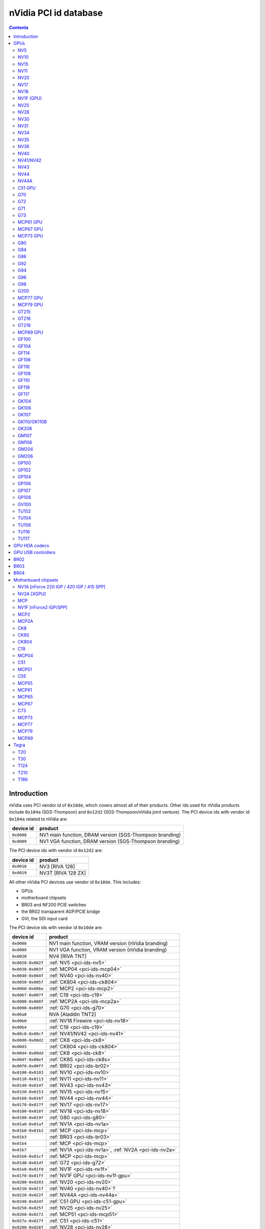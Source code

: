 .. _pci-ids:

======================
nVidia PCI id database
======================

.. contents::


Introduction
============

nVidia uses PCI vendor id of ``0x10de``, which covers almost all of their
products. Other ids used for nVidia products include ``0x104a`` (SGS-Thompson)
and ``0x12d2`` (SGS-Thompson/nVidia joint venture). The PCI device ids with
vendor id ``0x104a`` related to nVidia are:

========== ========================================================
device id  product
========== ========================================================
``0x0008`` NV1 main function, DRAM version (SGS-Thompson branding)
``0x0009`` NV1 VGA function, DRAM version (SGS-Thompson branding)
========== ========================================================

The PCI device ids with vendor id ``0x12d2`` are:

========== ========================================================
device id  product
========== ========================================================
``0x0018`` NV3 [RIVA 128]
``0x0019`` NV3T [RIVA 128 ZX]
========== ========================================================

All other nVidia PCI devices use vendor id ``0x10de``. This includes:

- GPUs
- motherboard chipsets
- BR03 and NF200 PCIE switches
- the BR02 transparent AGP/PCIE bridge
- GVI, the SDI input card

The PCI device ids with vendor id ``0x10de`` are:

================= ========================================================
device id         product
================= ========================================================
``0x0008``        NV1 main function, VRAM version (nVidia branding)
``0x0009``        NV1 VGA function, VRAM version (nVidia branding)
``0x0020``        NV4 [RIVA TNT]
``0x0028-0x002f`` :ref:`NV5 <pci-ids-nv5>`
``0x0030-0x003f`` :ref:`MCP04 <pci-ids-mcp04>`
``0x0040-0x004f`` :ref:`NV40 <pci-ids-nv40>`
``0x0050-0x005f`` :ref:`CK804 <pci-ids-ck804>`
``0x0060-0x006e`` :ref:`MCP2 <pci-ids-mcp2>`
``0x006f-0x007f`` :ref:`C19 <pci-ids-c19>`
``0x0080-0x008f`` :ref:`MCP2A <pci-ids-mcp2a>`
``0x0090-0x009f`` :ref:`G70 <pci-ids-g70>`
``0x00a0``        NVA [Aladdin TNT2]
``0x00b0``        :ref:`NV18 Firewire <pci-ids-nv18>`
``0x00b4``        :ref:`C19 <pci-ids-c19>`
``0x00c0-0x00cf`` :ref:`NV41/NV42 <pci-ids-nv41>`
``0x00d0-0x00d2`` :ref:`CK8 <pci-ids-ck8>`
``0x00d3``        :ref:`CK804 <pci-ids-ck804>`
``0x00d4-0x00dd`` :ref:`CK8 <pci-ids-ck8>`
``0x00df-0x00ef`` :ref:`CK8S <pci-ids-ck8s>`
``0x00f0-0x00ff`` :ref:`BR02 <pci-ids-br02>`
``0x0100-0x0103`` :ref:`NV10 <pci-ids-nv10>`
``0x0110-0x0113`` :ref:`NV11 <pci-ids-nv11>`
``0x0140-0x014f`` :ref:`NV43 <pci-ids-nv43>`
``0x0150-0x0153`` :ref:`NV15 <pci-ids-nv15>`
``0x0160-0x016f`` :ref:`NV44 <pci-ids-nv44>`
``0x0170-0x017f`` :ref:`NV17 <pci-ids-nv17>`
``0x0180-0x018f`` :ref:`NV18 <pci-ids-nv18>`
``0x0190-0x019f`` :ref:`G80 <pci-ids-g80>`
``0x01a0-0x01af`` :ref:`NV1A <pci-ids-nv1a>`
``0x01b0-0x01b2`` :ref:`MCP <pci-ids-mcp>`
``0x01b3``        :ref:`BR03 <pci-ids-br03>`
``0x01b4``        :ref:`MCP <pci-ids-mcp>`
``0x01b7``        :ref:`NV1A <pci-ids-nv1a>`, :ref:`NV2A <pci-ids-nv2a>`
``0x01b8-0x01cf`` :ref:`MCP <pci-ids-mcp>`
``0x01d0-0x01df`` :ref:`G72 <pci-ids-g72>`
``0x01e0-0x01f0`` :ref:`NV1F <pci-ids-nv1f>`
``0x01f0-0x01ff`` :ref:`NV1F GPU <pci-ids-nv1f-gpu>`
``0x0200-0x0203`` :ref:`NV20 <pci-ids-nv20>`
``0x0210-0x021f`` :ref:`NV40 <pci-ids-nv40>`?
``0x0220-0x022f`` :ref:`NV44A <pci-ids-nv44a>`
``0x0240-0x024f`` :ref:`C51 GPU <pci-ids-c51-gpu>`
``0x0250-0x025f`` :ref:`NV25 <pci-ids-nv25>`
``0x0260-0x0272`` :ref:`MCP51 <pci-ids-mcp51>`
``0x027e-0x027f`` :ref:`C51 <pci-ids-c51>`
``0x0280-0x028f`` :ref:`NV28 <pci-ids-nv28>`
``0x0290-0x029f`` :ref:`G71 <pci-ids-g71>`
``0x02a0-0x02af`` :ref:`NV2A <pci-ids-nv2a>`
``0x02e0-0x02ef`` :ref:`BR02 <pci-ids-br02>`
``0x02f0-0x02ff`` :ref:`C51 <pci-ids-c51>`
``0x0300-0x030f`` :ref:`NV30 <pci-ids-nv30>`
``0x0310-0x031f`` :ref:`NV31 <pci-ids-nv31>`
``0x0320-0x032f`` :ref:`NV34 <pci-ids-nv34>`
``0x0330-0x033f`` :ref:`NV35 <pci-ids-nv35>`
``0x0340-0x034f`` :ref:`NV36 <pci-ids-nv36>`
``0x0360-0x037f`` :ref:`MCP55 <pci-ids-mcp55>`
``0x0390-0x039f`` :ref:`G73 <pci-ids-g73>`
``0x03a0-0x03bc`` :ref:`C55 <pci-ids-c55>`
``0x03d0-0x03df`` :ref:`MCP61 GPU <pci-ids-mcp61-gpu>`
``0x03e0-0x03f7`` :ref:`MCP61 <pci-ids-mcp61>`
``0x0400-0x040f`` :ref:`G84 <pci-ids-g84>`
``0x0410-0x041f`` :ref:`G92 <pci-ids-g92>` extra IDs
``0x0420-0x042f`` :ref:`G86 <pci-ids-g86>`
``0x0440-0x045f`` :ref:`MCP65 <pci-ids-mcp65>`
``0x0530-0x053f`` :ref:`MCP67 GPU <pci-ids-mcp67-gpu>`
``0x0540-0x0563`` :ref:`MCP67 <pci-ids-mcp67>`
``0x0568-0x0569`` :ref:`MCP77 <pci-ids-mcp77>`
``0x056a-0x056f`` :ref:`MCP73 <pci-ids-mcp73>`
``0x0570-0x057f`` MCP* ethernet alt ID
``0x0580-0x058f`` MCP* SATA alt ID
``0x0590-0x059f`` MCP* HDA alt ID
``0x05a0-0x05af`` MCP* IDE alt ID
``0x05b0-0x05bf`` :ref:`BR04 <pci-ids-br04>`
``0x05e0-0x05ff`` :ref:`G200 <pci-ids-g200>`
``0x0600-0x061f`` :ref:`G92 <pci-ids-g92>`
``0x0620-0x063f`` :ref:`G94 <pci-ids-g94>`
``0x0640-0x065f`` :ref:`G96 <pci-ids-g96>`
``0x06c0-0x06df`` :ref:`GF100 <pci-ids-gf100>`
``0x06e0-0x06ff`` :ref:`G98 <pci-ids-g98>`
``0x0750-0x077f`` :ref:`MCP77 <pci-ids-mcp77>`
``0x07c0-0x07df`` :ref:`MCP73 <pci-ids-mcp73>`
``0x07e0-0x07ef`` :ref:`MCP73 GPU <pci-ids-mcp73-gpu>`
``0x07f0-0x07fe`` :ref:`MCP73 <pci-ids-mcp73>`
``0x0800-0x081a`` :ref:`C73 <pci-ids-c73>`
``0x0840-0x085f`` :ref:`MCP77 GPU <pci-ids-mcp77-gpu>`
``0x0860-0x087f`` :ref:`MCP79 GPU <pci-ids-mcp79-gpu>`
``0x08a0-0x08bf`` :ref:`MCP89 GPU <pci-ids-mcp89-gpu>`
``0x0a20-0x0a3f`` :ref:`GT216 <pci-ids-gt216>`
``0x0a60-0x0a7f`` :ref:`GT218 <pci-ids-gt218>`
``0x0a80-0x0ac8`` :ref:`MCP79 <pci-ids-mcp79>`
``0x0ad0-0x0adb`` :ref:`MCP77 <pci-ids-mcp77>`
``0x0be0-0x0bef`` :ref:`GPU HDA <pci-ids-gpu-hda>`
``0x0bf0-0x0bf1`` :ref:`T20 <pci-ids-t20>`
``0x0ca0-0x0cbf`` :ref:`GT215 <pci-ids-gt215>`
``0x0d60-0x0d9d`` :ref:`MCP89 <pci-ids-mcp89>`
``0x0dc0-0x0ddf`` :ref:`GF106 <pci-ids-gf106>`
``0x0de0-0x0dff`` :ref:`GF108 <pci-ids-gf108>`
``0x0e00``        GVI SDI input
``0x0e08-0x0e0f`` :ref:`GPU HDA <pci-ids-gpu-hda>`
``0x0e12-0x0e13`` :ref:`T124 <pci-ids-t124>`
``0x0e1a-0x0e1b`` :ref:`GPU HDA <pci-ids-gpu-hda>`
``0x0e1c-0x0e1d`` :ref:`T30 <pci-ids-t30>`
``0x0e20-0x0e3f`` :ref:`GF104 <pci-ids-gf104>`
``0x0f00-0x0f1f`` :ref:`GF108 <pci-ids-gf108>` extra IDs
``0x0fae-0x0faf`` :ref:`T210 <pci-ids-t210>`
``0x0fb0-0x0fbf`` :ref:`GPU HDA <pci-ids-gpu-hda>`
``0x0fc0-0x0fff`` :ref:`GK107 <pci-ids-gk107>`
``0x1000-0x103f`` :ref:`GK110/GK110B <pci-ids-gk110>`
``0x1040-0x107f`` :ref:`GF119 <pci-ids-gf119>`
``0x1080-0x109f`` :ref:`GF110 <pci-ids-gf110>`
``0x10c0-0x10df`` :ref:`GT218 <pci-ids-gt218>` extra IDs
``0x10e5-0x10e6`` :ref:`T186 <pci-ids-t186>`
``0x10ef-0x10f9`` :ref:`GPU HDA <pci-ids-gpu-hda>`
``0x1140-0x117f`` :ref:`GF117 <pci-ids-gf117>`
``0x1180-0x11bf`` :ref:`GK104 <pci-ids-gk104>`
``0x11c0-0x11ff`` :ref:`GK106 <pci-ids-gk106>`
``0x1200-0x121f`` :ref:`GF114 <pci-ids-gf114>`
``0x1240-0x125f`` :ref:`GF116 <pci-ids-gf116>`
``0x1280-0x12bf`` :ref:`GK208 <pci-ids-gk208>`
``0x1340-0x137f`` :ref:`GM108 <pci-ids-gm108>`
``0x1380-0x13bf`` :ref:`GM107 <pci-ids-gm107>`
``0x13c0-0x13ff`` :ref:`GM204 <pci-ids-gm204>`
``0x1400-0x143f`` :ref:`GM206 <pci-ids-gm206>`
``0x1580-0x15ff`` :ref:`GP100 <pci-ids-gp100>`
``0x1617-0x161a`` :ref:`GM204 <pci-ids-gm204>` extra IDs
``0x1667``        :ref:`GM204 <pci-ids-gm204>` extra ID
``0x1ad0-0x1adf`` :ref:`GPU USB <pci-ids-gpu-usb>`
``0x1b00-0x1b7f`` :ref:`GP102 <pci-ids-gp102>`
``0x1b80-0x1bff`` :ref:`GP104 <pci-ids-gp104>`
``0x1c00-0x1b7f`` :ref:`GP106 <pci-ids-gp106>`
``0x1c80-0x1cff`` :ref:`GP107 <pci-ids-gp107>`
``0x1d00-0x1d7f`` :ref:`GP108 <pci-ids-gp108>`
``0x1d80-0x1dff`` :ref:`GV100 <pci-ids-gv100>`
``0x1e00-0x1e7f`` :ref:`TU102 <pci-ids-tu102>`
``0x1e80-0x1eff`` :ref:`TU104 <pci-ids-tu104>`
``0x1f00-0x1f7f`` :ref:`TU106 <pci-ids-tu106>`
``0x2180-0x21ff`` :ref:`TU116 <pci-ids-tu116>`
``0x1f80-0x1fff`` :ref:`TU117 <pci-ids-tu117>`
================= ========================================================



GPUs
====


.. _pci-ids-nv5:

NV5
---

========== ========================================================
device id  product
========== ========================================================
``0x0028`` NV5 [RIVA TNT2]
``0x0029`` NV5 [RIVA TNT2 Ultra]
``0x002c`` NV5 [Vanta]
``0x002d`` NV5 [RIVA TNT2 Model 64]
========== ========================================================


.. _pci-ids-nv10:

NV10
----

========== ========================================================
device id  product
========== ========================================================
``0x0100`` NV10 [GeForce 256 SDR]
``0x0101`` NV10 [GeForce 256 DDR]
``0x0102`` NV10 [GeForce 256 Ultra]
``0x0103`` NV10 [Quadro]
========== ========================================================


.. _pci-ids-nv15:

NV15
----

========== ========================================================
device id  product
========== ========================================================
``0x0150`` NV15 [GeForce2 GTS/Pro]
``0x0151`` NV15 [GeForce2 Ti]
``0x0152`` NV15 [GeForce2 Ultra]
``0x0153`` NV15 [Quadro2 Pro]
========== ========================================================


.. _pci-ids-nv11:

NV11
----

========== ========================================================
device id  product
========== ========================================================
``0x0110`` NV11 [GeForce2 MX/MX 400]
``0x0111`` NV11 [GeForce2 MX 100/200]
``0x0112`` NV11 [GeForce2 Go]
``0x0113`` NV11 [Quadro2 MXR/EX/Go]
========== ========================================================


.. _pci-ids-nv20:

NV20
----

========== ========================================================
device id  product
========== ========================================================
``0x0200`` NV20 [GeForce3]
``0x0201`` NV20 [GeForce3 Ti 200]
``0x0202`` NV20 [GeForce3 Ti 500]
``0x0203`` NV20 [Quadro DCC]
========== ========================================================


.. _pci-ids-nv17:

NV17
----

========== ========================================================
device id  product
========== ========================================================
``0x0170`` NV17 [GeForce4 MX 460]
``0x0171`` NV17 [GeForce4 MX 440]
``0x0172`` NV17 [GeForce4 MX 420]
``0x0173`` NV17 [GeForce4 MX 440-SE]
``0x0174`` NV17 [GeForce4 440 Go]
``0x0175`` NV17 [GeForce4 420 Go]
``0x0176`` NV17 [GeForce4 420 Go 32M]
``0x0177`` NV17 [GeForce4 460 Go]
``0x0178`` NV17 [Quadro4 550 XGL]
``0x0179`` NV17 [GeForce4 440 Go 64M]
``0x017a`` NV17 [Quadro NVS 100/200/400]
``0x017b`` NV17 [Quadro4 550 XGL]???
``0x017c`` NV17 [Quadro4 500 GoGL]
``0x017d`` NV17 [GeForce4 410 Go 16M]
========== ========================================================


.. _pci-ids-nv18:

NV18
----

========== ========================================================
device id  product
========== ========================================================
``0x0181`` NV18 [GeForce4 MX 440 AGP 8x]
``0x0182`` NV18 [GeForce4 MX 440-SE AGP 8x]
``0x0183`` NV18 [GeForce4 MX 420 AGP 8x]
``0x0185`` NV18 [GeForce4 MX 4000]
``0x0186`` NV18 [GeForce4 448 Go]
``0x0187`` NV18 [GeForce4 488 Go]
``0x0188`` NV18 [Quadro4 580 XGL]
``0x0189`` NV18 [GeForce4 MX AGP 8x (Mac)]
``0x018a`` NV18 [Quadro NVS 280 SD]
``0x018b`` NV18 [Quadro4 380 XGL]
``0x018c`` NV18 [Quadro NVS 50 PCI]
``0x018d`` NV18 [GeForce4 448 Go]
``0x00b0`` NV18 Firewire controller
========== ========================================================


.. _pci-ids-nv1f-gpu:

NV1F (GPU)
----------

========== ========================================================
device id  product
========== ========================================================
``0x01f0`` NV1F GPU [GeForce4 MX IGP]
========== ========================================================


.. _pci-ids-nv25:

NV25
----

========== ========================================================
device id  product
========== ========================================================
``0x0250`` NV25 [GeForce4 Ti 4600]
``0x0251`` NV25 [GeForce4 Ti 4400]
``0x0252`` NV25 [GeForce4 Ti]
``0x0253`` NV25 [GeForce4 Ti 4200]
``0x0258`` NV25 [Quadro4 900 XGL]
``0x0259`` NV25 [Quadro4 750 XGL]
``0x025b`` NV25 [Quadro4 700 XGL]
========== ========================================================


.. _pci-ids-nv28:

NV28
----

========== ========================================================
device id  product
========== ========================================================
``0x0280`` NV28 [GeForce4 Ti 4800]
``0x0281`` NV28 [GeForce4 Ti 4200 AGP 8x]
``0x0282`` NV28 [GeForce4 Ti 4800 SE]
``0x0286`` NV28 [GeForce4 Ti 4200 Go]
``0x0288`` NV28 [Quadro4 980 XGL]
``0x0289`` NV28 [Quadro4 780 XGL]
``0x028c`` NV28 [Quadro4 700 GoGL]
========== ========================================================


.. _pci-ids-nv30:

NV30
----

========== ========================================================
device id  product
========== ========================================================
``0x0301`` NV30 [GeForce FX 5800 Ultra]
``0x0302`` NV30 [GeForce FX 5800]
``0x0308`` NV35 [Quadro FX 2000]
``0x0309`` NV35 [Quadro FX 1000]
========== ========================================================


.. _pci-ids-nv31:

NV31
----

========== ========================================================
device id  product
========== ========================================================
``0x0311`` NV31 [GeForce FX 5600 Ultra]
``0x0312`` NV31 [GeForce FX 5600]
``0x0314`` NV31 [GeForce FX 5600XT]
``0x031a`` NV31 [GeForce FX Go5600]
``0x031b`` NV31 [GeForce FX Go5650]
``0x031c`` NV31 [GeForce FX Go700]
========== ========================================================


.. _pci-ids-nv34:

NV34
----

========== ========================================================
device id  product
========== ========================================================
``0x0320`` NV34 [GeForce FX 5200]
``0x0321`` NV34 [GeForce FX 5200 Ultra]
``0x0322`` NV34 [GeForce FX 5200]
``0x0323`` NV34 [GeForce FX 5200LE]
``0x0324`` NV34 [GeForce FX Go5200]
``0x0325`` NV34 [GeForce FX Go5250]
``0x0326`` NV34 [GeForce FX 5500]
``0x0327`` NV34 [GeForce FX 5100]
``0x0328`` NV34 [GeForce FX Go5200 32M/64M]
``0x0329`` NV34 [GeForce FX Go5200 (Mac)]
``0x032a`` NV34 [Quadro NVS 280 PCI]
``0x032b`` NV34 [Quadro FX 500/FX 600]
``0x032c`` NV34 [GeForce FX Go5300/Go5350]
``0x032d`` NV34 [GeForce FX Go5100]
========== ========================================================


.. _pci-ids-nv35:

NV35
----

========== ========================================================
device id  product
========== ========================================================
``0x0330`` NV35 [GeForce FX 5900 Ultra]
``0x0331`` NV35 [GeForce FX 5900]
``0x0332`` NV35 [GeForce FX 5900XT]
``0x0333`` NV35 [GeForce FX 5950 Ultra]
``0x0334`` NV35 [GeForce FX 5900ZT]
``0x0338`` NV35 [Quadro FX 3000]
``0x033f`` NV35 [Quadro FX 700]
========== ========================================================


.. _pci-ids-nv36:

NV36
----

========== ========================================================
device id  product
========== ========================================================
``0x0341`` NV36 [GeForce FX 5700 Ultra]
``0x0342`` NV36 [GeForce FX 5700]
``0x0343`` NV36 [GeForce FX 5700LE]
``0x0344`` NV36 [GeForce FX 5700VE]
``0x0347`` NV36 [GeForce FX Go5700]
``0x0348`` NV36 [GeForce FX Go5700]
``0x034c`` NV36 [Quadro FX Go1000]
``0x034e`` NV36 [Quadro FX 1100]
========== ========================================================


.. _pci-ids-nv40:

NV40
----

========== ========================================================
device id  product
========== ========================================================
``0x0040`` NV40 [GeForce 6800 Ultra]
``0x0041`` NV40 [GeForce 6800]
``0x0042`` NV40 [GeForce 6800 LE]
``0x0043`` NV40 [GeForce 6800 XE]
``0x0044`` NV40 [GeForce 6800 XT]
``0x0045`` NV40 [GeForce 6800 GT]
``0x0046`` NV40 [GeForce 6800 GT]
``0x0047`` NV40 [GeForce 6800 GS]
``0x0048`` NV40 [GeForce 6800 XT]
``0x004e`` NV40 [Quadro FX 4000]
``0x0211`` NV40? [GeForce 6800]
``0x0212`` NV40? [GeForce 6800 LE]
``0x0215`` NV40? [GeForce 6800 GT]
``0x0218`` NV40? [GeForce 6800 XT]
========== ========================================================

.. todo:: wtf is with that 0x21x ID?


.. _pci-ids-nv41:

NV41/NV42
---------

========== ========================================================
device id  product
========== ========================================================
``0x00c0`` NV41/NV42 [GeForce 6800 GS]
``0x00c1`` NV41/NV42 [GeForce 6800]
``0x00c2`` NV41/NV42 [GeForce 6800 LE]
``0x00c3`` NV41/NV42 [GeForce 6800 XT]
``0x00c8`` NV41/NV42 [GeForce Go 6800]
``0x00c9`` NV41/NV42 [GeForce Go 6800 Ultra]
``0x00cc`` NV41/NV42 [Quadro FX Go1400]
``0x00cd`` NV41/NV42 [Quadro FX 3450/4000 SDI]
``0x00ce`` NV41/NV42 [Quadro FX 1400]
========== ========================================================


.. _pci-ids-nv43:

NV43
----

========== ========================================================
device id  product
========== ========================================================
``0x0140`` NV43 [GeForce 6600 GT]
``0x0141`` NV43 [GeForce 6600]
``0x0142`` NV43 [GeForce 6600 LE]
``0x0143`` NV43 [GeForce 6600 VE]
``0x0144`` NV43 [GeForce Go 6600]
``0x0145`` NV43 [GeForce 6610 XL]
``0x0146`` NV43 [GeForce Go 6200 TE / 6660 TE]
``0x0147`` NV43 [GeForce 6700 XL]
``0x0148`` NV43 [GeForce Go 6600]
``0x0149`` NV43 [GeForce Go 6600 GT]
``0x014a`` NV43 [Quadro NVS 440]
``0x014c`` NV43 [Quadro FX 540M]
``0x014d`` NV43 [Quadro FX 550]
``0x014e`` NV43 [Quadro FX 540]
``0x014f`` NV43 [GeForce 6200]
========== ========================================================


.. _pci-ids-nv44:

NV44
----

========== ========================================================
device id  product
========== ========================================================
``0x0160`` NV44 [GeForce 6500]
``0x0161`` NV44 [GeForce 6200 TurboCache]
``0x0162`` NV44 [GeForce 6200 SE TurboCache]
``0x0163`` NV44 [GeForce 6200 LE]
``0x0164`` NV44 [GeForce Go 6200]
``0x0165`` NV44 [Quadro NVS 285]
``0x0166`` NV44 [GeForce Go 6400]
``0x0167`` NV44 [GeForce Go 6200]
``0x0168`` NV44 [GeForce Go 6400]
``0x0169`` NV44 [GeForce 6250]
``0x016a`` NV44 [GeForce 7100 GS]
========== ========================================================


.. _pci-ids-nv44a:

NV44A
-----

========== ========================================================
device id  product
========== ========================================================
``0x0221`` NV44A [GeForce 6200 (AGP)]
``0x0222`` NV44A [GeForce 6200 A-LE (AGP)]
========== ========================================================


.. _pci-ids-c51-gpu:

C51 GPU
-------

========== ========================================================
device id  product
========== ========================================================
``0x0240`` C51 GPU [GeForce 6150]
``0x0241`` C51 GPU [GeForce 6150 LE]
``0x0242`` C51 GPU [GeForce 6100]
``0x0244`` C51 GPU [GeForce Go 6150]
``0x0245`` C51 GPU [Quadro NVS 210S / NVIDIA GeForce 6150LE]
``0x0247`` C51 GPU [GeForce Go 6100]
========== ========================================================


.. _pci-ids-g70:

G70
---

========== ========================================================
device id  product
========== ========================================================
``0x0090`` G70 [GeForce 7800 GTX]
``0x0091`` G70 [GeForce 7800 GTX]
``0x0092`` G70 [GeForce 7800 GT]
``0x0093`` G70 [GeForce 7800 GS]
``0x0095`` G70 [GeForce 7800 SLI]
``0x0098`` G70 [GeForce Go 7800]
``0x0099`` G70 [GeForce Go 7800 GTX]
``0x009d`` G70 [Quadro FX 4500]
========== ========================================================


.. _pci-ids-g72:

G72
---

========== ========================================================
device id  product
========== ========================================================
``0x01d0`` G72 [GeForce 7350 LE]
``0x01d1`` G72 [GeForce 7300 LE]
``0x01d2`` G72 [GeForce 7550 LE]
``0x01d3`` G72 [GeForce 7300 SE/7200 GS]
``0x01d6`` G72 [GeForce Go 7200]
``0x01d7`` G72 [Quadro NVS 110M / GeForce Go 7300]
``0x01d8`` G72 [GeForce Go 7400]
``0x01d9`` G72 [GeForce Go 7450]
``0x01da`` G72 [Quadro NVS 110M]
``0x01db`` G72 [Quadro NVS 120M]
``0x01dc`` G72 [Quadro FX 350M]
``0x01dd`` G72 [GeForce 7500 LE]
``0x01de`` G72 [Quadro FX 350]
``0x01df`` G72 [GeForce 7300 GS]
========== ========================================================


.. _pci-ids-g71:

G71
---

========== ========================================================
device id  product
========== ========================================================
``0x0290`` G71 [GeForce 7900 GTX]
``0x0291`` G71 [GeForce 7900 GT/GTO]
``0x0292`` G71 [GeForce 7900 GS]
``0x0293`` G71 [GeForce 7900 GX2]
``0x0294`` G71 [GeForce 7950 GX2]
``0x0295`` G71 [GeForce 7950 GT]
``0x0297`` G71 [GeForce Go 7950 GTX]
``0x0298`` G71 [GeForce Go 7900 GS]
``0x0299`` G71 [GeForce Go 7900 GTX]
``0x029a`` G71 [Quadro FX 2500M]
``0x029b`` G71 [Quadro FX 1500M]
``0x029c`` G71 [Quadro FX 5500]
``0x029d`` G71 [Quadro FX 3500]
``0x029e`` G71 [Quadro FX 1500]
``0x029f`` G71 [Quadro FX 4500 X2]
========== ========================================================


.. _pci-ids-g73:

G73
---

========== ========================================================
device id  product
========== ========================================================
``0x0390`` G73 [GeForce 7650 GS]
``0x0391`` G73 [GeForce 7600 GT]
``0x0392`` G73 [GeForce 7600 GS]
``0x0393`` G73 [GeForce 7300 GT]
``0x0394`` G73 [GeForce 7600 LE]
``0x0395`` G73 [GeForce 7300 GT]
``0x0397`` G73 [GeForce Go 7700]
``0x0398`` G73 [GeForce Go 7600]
``0x0399`` G73 [GeForce Go 7600 GT]
``0x039a`` G73 [Quadro NVS 300M]
``0x039b`` G73 [GeForce Go 7900 SE]
``0x039c`` G73 [Quadro FX 560M]
``0x039e`` G73 [Quadro FX 560]
========== ========================================================


.. _pci-ids-mcp61-gpu:

MCP61 GPU
---------

========== ========================================================
device id  product
========== ========================================================
``0x03d0`` MCP61 GPU [GeForce 6150SE nForce 430]
``0x03d1`` MCP61 GPU [GeForce 6100 nForce 405]
``0x03d2`` MCP61 GPU [GeForce 6100 nForce 400]
``0x03d5`` MCP61 GPU [GeForce 6100 nForce 420]
``0x03d6`` MCP61 GPU [GeForce 7025 / nForce 630a]
========== ========================================================


.. _pci-ids-mcp67-gpu:

MCP67 GPU
---------

========== ========================================================
device id  product
========== ========================================================
``0x0531`` MCP67 GPU [GeForce 7150M / nForce 630M]
``0x0533`` MCP67 GPU [GeForce 7000M / nForce 610M]
``0x053a`` MCP67 GPU [GeForce 7050 PV / nForce 630a]
``0x053b`` MCP67 GPU [GeForce 7050 PV / nForce 630a]
``0x053e`` MCP67 GPU [GeForce 7025 / nForce 630a]
========== ========================================================

.. note:: mobile is apparently considered to be MCP67, desktop MCP68


.. _pci-ids-mcp73-gpu:

MCP73 GPU
---------

========== ========================================================
device id  product
========== ========================================================
``0x07e0`` MCP73 GPU [GeForce 7150 / nForce 630i]
``0x07e1`` MCP73 GPU [GeForce 7100 / nForce 630i]
``0x07e2`` MCP73 GPU [GeForce 7050 / nForce 630i]
``0x07e3`` MCP73 GPU [GeForce 7050 / nForce 610i]
``0x07e5`` MCP73 GPU [GeForce 7050 / nForce 620i]
========== ========================================================


.. _pci-ids-g80:

G80
---

========== ========================================================
device id  product
========== ========================================================
``0x0191`` G80 [GeForce 8800 GTX]
``0x0193`` G80 [GeForce 8800 GTS]
``0x0194`` G80 [GeForce 8800 Ultra]
``0x0197`` G80 [Tesla C870]
``0x019d`` G80 [Quadro FX 5600]
``0x019e`` G80 [Quadro FX 4600]
========== ========================================================


.. _pci-ids-g84:

G84
---

========== ========================================================
device id  product
========== ========================================================
``0x0400`` G84 [GeForce 8600 GTS]
``0x0401`` G84 [GeForce 8600 GT]
``0x0402`` G84 [GeForce 8600 GT]
``0x0403`` G84 [GeForce 8600 GS]
``0x0404`` G84 [GeForce 8400 GS]
``0x0405`` G84 [GeForce 9500M GS]
``0x0406`` G84 [GeForce 8300 GS]
``0x0407`` G84 [GeForce 8600M GT]
``0x0408`` G84 [GeForce 9650M GS]
``0x0409`` G84 [GeForce 8700M GT]
``0x040a`` G84 [Quadro FX 370]
``0x040b`` G84 [Quadro NVS 320M]
``0x040c`` G84 [Quadro FX 570M]
``0x040d`` G84 [Quadro FX 1600M]
``0x040e`` G84 [Quadro FX 570]
``0x040f`` G84 [Quadro FX 1700]
========== ========================================================


.. _pci-ids-g86:

G86
---

========== ========================================================
device id  product
========== ========================================================
``0x0420`` G86 [GeForce 8400 SE]
``0x0421`` G86 [GeForce 8500 GT]
``0x0422`` G86 [GeForce 8400 GS]
``0x0423`` G86 [GeForce 8300 GS]
``0x0424`` G86 [GeForce 8400 GS]
``0x0425`` G86 [GeForce 8600M GS]
``0x0426`` G86 [GeForce 8400M GT]
``0x0427`` G86 [GeForce 8400M GS]
``0x0428`` G86 [GeForce 8400M G]
``0x0429`` G86 [Quadro NVS 140M]
``0x042a`` G86 [Quadro NVS 130M]
``0x042b`` G86 [Quadro NVS 135M]
``0x042c`` G86 [GeForce 9400 GT]
``0x042d`` G86 [Quadro FX 360M]
``0x042e`` G86 [GeForce 9300M G]
``0x042f`` G86 [Quadro NVS 290]
========== ========================================================


.. _pci-ids-g92:

G92
---

========== ========================================================
device id  product
========== ========================================================
``0x0410`` G92 [GeForce GT 330]
``0x0600`` G92 [GeForce 8800 GTS 512]
``0x0601`` G92 [GeForce 9800 GT]
``0x0602`` G92 [GeForce 8800 GT]
``0x0603`` G92 [GeForce GT 230]
``0x0604`` G92 [GeForce 9800 GX2]
``0x0605`` G92 [GeForce 9800 GT]
``0x0606`` G92 [GeForce 8800 GS]
``0x0607`` G92 [GeForce GTS 240]
``0x0608`` G92 [GeForce 9800M GTX]
``0x0609`` G92 [GeForce 8800M GTS]
``0x060a`` G92 [GeForce GTX 280M]
``0x060b`` G92 [GeForce 9800M GT]
``0x060c`` G92 [GeForce 8800M GTX]
``0x060f`` G92 [GeForce GTX 285M]
``0x0610`` G92 [GeForce 9600 GSO]
``0x0611`` G92 [GeForce 8800 GT]
``0x0612`` G92 [GeForce 9800 GTX/9800 GTX+]
``0x0613`` G92 [GeForce 9800 GTX+]
``0x0614`` G92 [GeForce 9800 GT]
``0x0615`` G92 [GeForce GTS 250]
``0x0617`` G92 [GeForce 9800M GTX]
``0x0618`` G92 [GeForce GTX 260M]
``0x0619`` G92 [Quadro FX 4700 X2]
``0x061a`` G92 [Quadro FX 3700]
``0x061b`` G92 [Quadro VX 200]
``0x061c`` G92 [Quadro FX 3600M]
``0x061d`` G92 [Quadro FX 2800M]
``0x061e`` G92 [Quadro FX 3700M]
``0x061f`` G92 [Quadro FX 3800M]
========== ========================================================


.. _pci-ids-g94:

G94
---

========== ========================================================
device id  product
========== ========================================================
``0x0621`` G94 [GeForce GT 230]
``0x0622`` G94 [GeForce 9600 GT]
``0x0623`` G94 [GeForce 9600 GS]
``0x0625`` G94 [GeForce 9600 GSO 512]
``0x0626`` G94 [GeForce GT 130]
``0x0627`` G94 [GeForce GT 140]
``0x0628`` G94 [GeForce 9800M GTS]
``0x062a`` G94 [GeForce 9700M GTS]
``0x062b`` G94 [GeForce 9800M GS]
``0x062c`` G94 [GeForce 9800M GTS    ]
``0x062d`` G94 [GeForce 9600 GT]
``0x062e`` G94 [GeForce 9600 GT]
``0x0631`` G94 [GeForce GTS 160M]
``0x0635`` G94 [GeForce 9600 GSO]
``0x0637`` G94 [GeForce 9600 GT]
``0x0638`` G94 [Quadro FX 1800]
``0x063a`` G94 [Quadro FX 2700M]
========== ========================================================


.. _pci-ids-g96:

G96
---

========== ========================================================
device id  product
========== ========================================================
``0x0640`` G96 [GeForce 9500 GT]
``0x0641`` G96 [GeForce 9400 GT]
``0x0643`` G96 [GeForce 9500 GT]
``0x0644`` G96 [GeForce 9500 GS]
``0x0645`` G96 [GeForce 9500 GS]
``0x0646`` G96 [GeForce GT 120]
``0x0647`` G96 [GeForce 9600M GT]
``0x0648`` G96 [GeForce 9600M GS]
``0x0649`` G96 [GeForce 9600M GT]
``0x064a`` G96 [GeForce 9700M GT]
``0x064b`` G96 [GeForce 9500M G]
``0x064c`` G96 [GeForce 9650M GT]
``0x0651`` G96 [GeForce G 110M]
``0x0652`` G96 [GeForce GT 130M]
``0x0653`` G96 [GeForce GT 120M]
``0x0654`` G96 [GeForce GT 220M]
``0x0655`` G96 [GeForce GT 120]
``0x0656`` G96 [GeForce GT 120 ]
``0x0658`` G96 [Quadro FX 380]
``0x0659`` G96 [Quadro FX 580]
``0x065a`` G96 [Quadro FX 1700M]
``0x065b`` G96 [GeForce 9400 GT]
``0x065c`` G96 [Quadro FX 770M]
``0x065f`` G96 [GeForce G210]
========== ========================================================


.. _pci-ids-g98:

G98
---

========== ========================================================
device id  product
========== ========================================================
``0x06e0`` G98 [GeForce 9300 GE]
``0x06e1`` G98 [GeForce 9300 GS]
``0x06e2`` G98 [GeForce 8400]
``0x06e3`` G98 [GeForce 8400 SE]
``0x06e4`` G98 [GeForce 8400 GS]
``0x06e6`` G98 [GeForce G100]
``0x06e7`` G98 [GeForce 9300 SE]
``0x06e8`` G98 [GeForce 9200M GS]
``0x06e9`` G98 [GeForce 9300M GS]
``0x06ea`` G98 [Quadro NVS 150M]
``0x06eb`` G98 [Quadro NVS 160M]
``0x06ec`` G98 [GeForce G 105M]
``0x06ef`` G98 [GeForce G 103M]
``0x06f1`` G98 [GeForce G105M]
``0x06f8`` G98 [Quadro NVS 420]
``0x06f9`` G98 [Quadro FX 370 LP]
``0x06fa`` G98 [Quadro NVS 450]
``0x06fb`` G98 [Quadro FX 370M]
``0x06fd`` G98 [Quadro NVS 295]
``0x06ff`` G98 [HICx16 + Graphics]
========== ========================================================


.. _pci-ids-g200:

G200
----

========== ========================================================
device id  product
========== ========================================================
``0x05e0`` G200 [GeForce GTX 295]
``0x05e1`` G200 [GeForce GTX 280]
``0x05e2`` G200 [GeForce GTX 260]
``0x05e3`` G200 [GeForce GTX 285]
``0x05e6`` G200 [GeForce GTX 275]
``0x05e7`` G200 [Tesla C1060]
``0x05e9`` G200 [Quadro CX]
``0x05ea`` G200 [GeForce GTX 260]
``0x05eb`` G200 [GeForce GTX 295]
``0x05ed`` G200 [Quadro FX 5800]
``0x05ee`` G200 [Quadro FX 4800]
``0x05ef`` G200 [Quadro FX 3800]
========== ========================================================


.. _pci-ids-mcp77-gpu:

MCP77 GPU
---------

========== ========================================================
device id  product
========== ========================================================
``0x0840`` MCP77 GPU [GeForce 8200M]
``0x0844`` MCP77 GPU [GeForce 9100M G]
``0x0845`` MCP77 GPU [GeForce 8200M G]
``0x0846`` MCP77 GPU [GeForce 9200]
``0x0847`` MCP77 GPU [GeForce 9100]
``0x0848`` MCP77 GPU [GeForce 8300]
``0x0849`` MCP77 GPU [GeForce 8200]
``0x084a`` MCP77 GPU [nForce 730a]
``0x084b`` MCP77 GPU [GeForce 9200]
``0x084c`` MCP77 GPU [nForce 980a/780a SLI]
``0x084d`` MCP77 GPU [nForce 750a SLI]
``0x084f`` MCP77 GPU [GeForce 8100 / nForce 720a]
========== ========================================================


.. _pci-ids-mcp79-gpu:

MCP79 GPU
---------

========== ========================================================
device id  product
========== ========================================================
``0x0860`` MCP79 GPU [GeForce 9400]
``0x0861`` MCP79 GPU [GeForce 9400]
``0x0862`` MCP79 GPU [GeForce 9400M G]
``0x0863`` MCP79 GPU [GeForce 9400M]
``0x0864`` MCP79 GPU [GeForce 9300]
``0x0865`` MCP79 GPU [ION]
``0x0866`` MCP79 GPU [GeForce 9400M G]
``0x0867`` MCP79 GPU [GeForce 9400]
``0x0868`` MCP79 GPU [nForce 760i SLI]
``0x0869`` MCP79 GPU [GeForce 9400]
``0x086a`` MCP79 GPU [GeForce 9400]
``0x086c`` MCP79 GPU [GeForce 9300 / nForce 730i]
``0x086d`` MCP79 GPU [GeForce 9200]
``0x086e`` MCP79 GPU [GeForce 9100M G]
``0x086f`` MCP79 GPU [GeForce 8200M G]
``0x0870`` MCP79 GPU [GeForce 9400M]
``0x0871`` MCP79 GPU [GeForce 9200]
``0x0872`` MCP79 GPU [GeForce G102M]
``0x0873`` MCP79 GPU [GeForce G102M]
``0x0874`` MCP79 GPU [ION]
``0x0876`` MCP79 GPU [ION]
``0x087a`` MCP79 GPU [GeForce 9400]
``0x087d`` MCP79 GPU [ION]
``0x087e`` MCP79 GPU [ION LE]
``0x087f`` MCP79 GPU [ION LE]
========== ========================================================


.. _pci-ids-gt215:

GT215
-----

========== ========================================================
device id  product
========== ========================================================
``0x0ca0`` GT215 [GeForce GT 330]
``0x0ca2`` GT215 [GeForce GT 320]
``0x0ca3`` GT215 [GeForce GT 240]
``0x0ca4`` GT215 [GeForce GT 340]
``0x0ca5`` GT215 [GeForce GT 220]
``0x0ca7`` GT215 [GeForce GT 330]
``0x0ca9`` GT215 [GeForce GTS 250M]
``0x0cac`` GT215 [GeForce GT 220]
``0x0caf`` GT215 [GeForce GT 335M]
``0x0cb0`` GT215 [GeForce GTS 350M]
``0x0cb1`` GT215 [GeForce GTS 360M]
``0x0cbc`` GT215 [Quadro FX 1800M]
========== ========================================================


.. _pci-ids-gt216:

GT216
-----

========== ========================================================
device id  product
========== ========================================================
``0x0a20`` GT216 [GeForce GT 220]
``0x0a22`` GT216 [GeForce 315]
``0x0a23`` GT216 [GeForce 210]
``0x0a26`` GT216 [GeForce 405]
``0x0a27`` GT216 [GeForce 405]
``0x0a28`` GT216 [GeForce GT 230M]
``0x0a29`` GT216 [GeForce GT 330M]
``0x0a2a`` GT216 [GeForce GT 230M]
``0x0a2b`` GT216 [GeForce GT 330M]
``0x0a2c`` GT216 [NVS 5100M]
``0x0a2d`` GT216 [GeForce GT 320M]
``0x0a32`` GT216 [GeForce GT 415]
``0x0a34`` GT216 [GeForce GT 240M]
``0x0a35`` GT216 [GeForce GT 325M]
``0x0a38`` GT216 [Quadro 400]
``0x0a3c`` GT216 [Quadro FX 880M]
========== ========================================================


.. _pci-ids-gt218:

GT218
-----

========== ========================================================
device id  product
========== ========================================================
``0x0a60`` GT218 [GeForce G210]
``0x0a62`` GT218 [GeForce 205]
``0x0a63`` GT218 [GeForce 310]
``0x0a64`` GT218 [ION]
``0x0a65`` GT218 [GeForce 210]
``0x0a66`` GT218 [GeForce 310]
``0x0a67`` GT218 [GeForce 315]
``0x0a68`` GT218 [GeForce G105M]
``0x0a69`` GT218 [GeForce G105M]
``0x0a6a`` GT218 [NVS 2100M]
``0x0a6c`` GT218 [NVS 3100M]
``0x0a6e`` GT218 [GeForce 305M]
``0x0a6f`` GT218 [ION]
``0x0a70`` GT218 [GeForce 310M]
``0x0a71`` GT218 [GeForce 305M]
``0x0a72`` GT218 [GeForce 310M]
``0x0a73`` GT218 [GeForce 305M]
``0x0a74`` GT218 [GeForce G210M]
``0x0a75`` GT218 [GeForce 310M]
``0x0a76`` GT218 [ION]
``0x0a78`` GT218 [Quadro FX 380 LP]
``0x0a7a`` GT218 [GeForce 315M]
``0x0a7c`` GT218 [Quadro FX 380M]
``0x10c0`` GT218 [GeForce 9300 GS]
``0x10c3`` GT218 [GeForce 8400GS]
``0x10c5`` GT218 [GeForce 405]
``0x10d8`` GT218 [NVS 300]
========== ========================================================


.. _pci-ids-mcp89-gpu:

MCP89 GPU
---------

========== ========================================================
device id  product
========== ========================================================
``0x08a0`` MCP89 GPU [GeForce 320M]
``0x08a2`` MCP89 GPU [GeForce 320M]
``0x08a3`` MCP89 GPU [GeForce 320M]
``0x08a4`` MCP89 GPU [GeForce 320M]
========== ========================================================


.. _pci-ids-gf100:

GF100
-----

========== ========================================================
device id  product
========== ========================================================
``0x06c0`` GF100 [GeForce GTX 480]
``0x06c4`` GF100 [GeForce GTX 465]
``0x06ca`` GF100 [GeForce GTX 480M]
``0x06cb`` GF100 [GeForce GTX 480]
``0x06cd`` GF100 [GeForce GTX 470]
``0x06d1`` GF100 [Tesla C2050 / C2070]
``0x06d2`` GF100 [Tesla M2070]
``0x06d8`` GF100 [Quadro 6000]
``0x06d9`` GF100 [Quadro 5000]
``0x06da`` GF100 [Quadro 5000M]
``0x06dc`` GF100 [Quadro 6000]
``0x06dd`` GF100 [Quadro 4000]
``0x06de`` GF100 [Tesla T20 Processor]
``0x06df`` GF100 [Tesla M2070-Q]
========== ========================================================


.. _pci-ids-gf104:

GF104
-----

========== ========================================================
device id  product
========== ========================================================
``0x0e22`` GF104 [GeForce GTX 460]
``0x0e23`` GF104 [GeForce GTX 460 SE]
``0x0e24`` GF104 [GeForce GTX 460 OEM]
``0x0e30`` GF104 [GeForce GTX 470M]
``0x0e31`` GF104 [GeForce GTX 485M]
``0x0e3a`` GF104 [Quadro 3000M]
``0x0e3b`` GF104 [Quadro 4000M]
========== ========================================================


.. _pci-ids-gf114:

GF114
-----

========== ========================================================
device id  product
========== ========================================================
``0x1200`` GF114 [GeForce GTX 560 Ti]
``0x1201`` GF114 [GeForce GTX 560]
``0x1202`` GF114 [GeForce GTX 560 Ti OEM]
``0x1203`` GF114 [GeForce GTX 460 SE v2]
``0x1205`` GF114 [GeForce GTX 460 v2]
``0x1206`` GF114 [GeForce GTX 555]
``0x1207`` GF114 [GeForce GT 645 OEM]
``0x1208`` GF114 [GeForce GTX 560 SE]
``0x1210`` GF114 [GeForce GTX 570M]
``0x1211`` GF114 [GeForce GTX 580M]
``0x1212`` GF114 [GeForce GTX 675M]
``0x1213`` GF114 [GeForce GTX 670M]
========== ========================================================


.. _pci-ids-gf106:

GF106
-----

========== ========================================================
device id  product
========== ========================================================
``0x0dc0`` GF106 [GeForce GT 440]
``0x0dc4`` GF106 [GeForce GTS 450]
``0x0dc5`` GF106 [GeForce GTS 450]
``0x0dc6`` GF106 [GeForce GTS 450]
``0x0dcd`` GF106 [GeForce GT 555M]
``0x0dce`` GF106 [GeForce GT 555M]
``0x0dd1`` GF106 [GeForce GTX 460M]
``0x0dd2`` GF106 [GeForce GT 445M]
``0x0dd3`` GF106 [GeForce GT 435M]
``0x0dd6`` GF106 [GeForce GT 550M]
``0x0dd8`` GF106 [Quadro 2000]
``0x0dda`` GF106 [Quadro 2000M]
========== ========================================================


.. _pci-ids-gf116:

GF116
-----

========== ========================================================
device id  product
========== ========================================================
``0x1241`` GF116 [GeForce GT 545 OEM]
``0x1243`` GF116 [GeForce GT 545]
``0x1244`` GF116 [GeForce GTX 550 Ti]
``0x1245`` GF116 [GeForce GTS 450 Rev. 2]
``0x1246`` GF116 [GeForce GT 550M]
``0x1247`` GF116 [GeForce GT 635M]
``0x1248`` GF116 [GeForce GT 555M]
``0x1249`` GF116 [GeForce GTS 450 Rev. 3]
``0x124b`` GF116 [GeForce GT 640 OEM]
``0x124d`` GF116 [GeForce GT 555M]
``0x1251`` GF116 [GeForce GTX 560M]
========== ========================================================


.. _pci-ids-gf108:

GF108
-----

========== ========================================================
device id  product
========== ========================================================
``0x0de0`` GF108 [GeForce GT 440]
``0x0de1`` GF108 [GeForce GT 430]
``0x0de2`` GF108 [GeForce GT 420]
``0x0de3`` GF108 [GeForce GT 635M]
``0x0de4`` GF108 [GeForce GT 520]
``0x0de5`` GF108 [GeForce GT 530]
``0x0de8`` GF108 [GeForce GT 620M]
``0x0de9`` GF108 [GeForce GT 630M]
``0x0dea`` GF108 [GeForce 610M]
``0x0deb`` GF108 [GeForce GT 555M]
``0x0dec`` GF108 [GeForce GT 525M]
``0x0ded`` GF108 [GeForce GT 520M]
``0x0dee`` GF108 [GeForce GT 415M]
``0x0def`` GF108 [NVS 5400M]
``0x0df0`` GF108 [GeForce GT 425M]
``0x0df1`` GF108 [GeForce GT 420M]
``0x0df2`` GF108 [GeForce GT 435M]
``0x0df3`` GF108 [GeForce GT 420M]
``0x0df4`` GF108 [GeForce GT 540M]
``0x0df5`` GF108 [GeForce GT 525M]
``0x0df6`` GF108 [GeForce GT 550M]
``0x0df7`` GF108 [GeForce GT 520M]
``0x0df8`` GF108 [Quadro 600]
``0x0df9`` GF108 [Quadro 500M]
``0x0dfa`` GF108 [Quadro 1000M]
``0x0dfc`` GF108 [NVS 5200M]
``0x0f00`` GF108 [GeForce GT 630]
``0x0f01`` GF108 [GeForce GT 620]
========== ========================================================


.. _pci-ids-gf110:

GF110
-----

========== ========================================================
device id  product
========== ========================================================
``0x1080`` GF110 [GeForce GTX 580]
``0x1081`` GF110 [GeForce GTX 570]
``0x1082`` GF110 [GeForce GTX 560 Ti]
``0x1084`` GF110 [GeForce GTX 560]
``0x1086`` GF110 [GeForce GTX 570]
``0x1087`` GF110 [GeForce GTX 560 Ti]
``0x1088`` GF110 [GeForce GTX 590]
``0x1089`` GF110 [GeForce GTX 580]
``0x108b`` GF110 [GeForce GTX 580]
``0x1091`` GF110 [Tesla M2090]
``0x109a`` GF110 [Quadro 5010M]
``0x109b`` GF110 [Quadro 7000]
========== ========================================================


.. _pci-ids-gf119:

GF119
-----

========== ========================================================
device id  product
========== ========================================================
``0x1040`` GF119 [GeForce GT 520]
``0x1042`` GF119 [GeForce 510]
``0x1048`` GF119 [GeForce 605]
``0x1049`` GF119 [GeForce GT 620]
``0x104a`` GF119 [GeForce GT 610]
``0x1050`` GF119 [GeForce GT 520M]
``0x1051`` GF119 [GeForce GT 520MX]
``0x1052`` GF119 [GeForce GT 520M]
``0x1054`` GF119 [GeForce 410M]
``0x1055`` GF119 [GeForce 410M]
``0x1056`` GF119 [NVS 4200M]
``0x1057`` GF119 [NVS 4200M]
``0x1058`` GF119 [GeForce 610M]
``0x1059`` GF119 [GeForce 610M]
``0x105a`` GF119 [GeForce 610M]
``0x107d`` GF119 [NVS 310]
========== ========================================================


.. _pci-ids-gf117:

GF117
-----

========== ========================================================
device id  product
========== ========================================================
``0x1140`` GF117 [GeForce GT 620M]
========== ========================================================


.. _pci-ids-gk104:

GK104
-----

========== ========================================================
device id  product
========== ========================================================
``0x1180`` GK104 [GeForce GTX 680]
``0x1183`` GK104 [GeForce GTX 660 Ti]
``0x1185`` GK104 [GeForce GTX 660]
``0x1188`` GK104 [GeForce GTX 690]
``0x1189`` GK104 [GeForce GTX 670]
``0x1199`` GK104 [GeForce GTX 870M]
``0x119f`` GK104 [GeForce GTX 780M]
``0x11a0`` GK104 [GeForce GTX 680M]
``0x11a1`` GK104 [GeForce GTX 670MX]
``0x11a2`` GK104 [GeForce GTX 675MX]
``0x11a3`` GK104 [GeForce GTX 680MX]
``0x11a7`` GK104 [GeForce GTX 675MX]
``0x11ba`` GK104 [Quadro K5000]
``0x11bc`` GK104 [Quadro K5000M]
``0x11bd`` GK104 [Quadro K4000M]
``0x11be`` GK104 [Quadro K3000M]
``0x11bf`` GK104 [GRID K2]
========== ========================================================


.. _pci-ids-gk106:

GK106
-----

========== ========================================================
device id  product
========== ========================================================
``0x11c0`` GK106 [GeForce GTX 660]
``0x11c6`` GK106 [GeForce GTX 650 Ti]
``0x11e0`` GK106 [GeForce GTX 770M]
``0x11fa`` GK106 [Quadro K4000]
========== ========================================================


.. _pci-ids-gk107:

GK107
-----

========== ========================================================
device id  product
========== ========================================================
``0x0fc0`` GK107 [GeForce GT 640]
``0x0fc1`` GK107 [GeForce GT 640]
``0x0fc2`` GK107 [GeForce GT 630]
``0x0fc6`` GK107 [GeForce GTX 650]
``0x0fd1`` GK107 [GeForce GT 650M]
``0x0fd2`` GK107 [GeForce GT 640M]
``0x0fd3`` GK107 [GeForce GT 640M LE]
``0x0fd4`` GK107 [GeForce GTX 660M]
``0x0fd5`` GK107 [GeForce GT 650M]
``0x0fd8`` GK107 [GeForce GT 640M]
``0x0fd9`` GK107 [GeForce GT 645M]
``0x0fe0`` GK107 [GeForce GTX 660M]
``0x0fe9`` GK107 [GeForce GT 750M Mac Edition]
``0x0ff9`` GK107 [Quadro K2000D]
``0x0ffa`` GK107 [Quadro K600]
``0x0ffb`` GK107 [Quadro K2000M]
``0x0ffc`` GK107 [Quadro K1000M]
``0x0ffd`` GK107 [NVS 510]
``0x0ffe`` GK107 [Quadro K2000]
``0x0fff`` GK107 [Quadro 410]
========== ========================================================


.. _pci-ids-gk110:

GK110/GK110B
------------

========== ========================================================
device id  product
========== ========================================================
``0x1003`` GK110 [GeForce GTX Titan LE]
``0x1004`` GK110 [GeForce GTX 780]
``0x1005`` GK110 [GeForce GTX Titan]
``0x101f`` GK110 [Tesla K20]
``0x1020`` GK110 [Tesla K20X]
``0x1021`` GK110 [Tesla K20Xm]
``0x1022`` GK110 [Tesla K20c]
``0x1026`` GK110 [Tesla K20s]
``0x1028`` GK110 [Tesla K20m]
========== ========================================================


.. _pci-ids-gk208:

GK208
-----

========== ========================================================
device id  product
========== ========================================================
``0x1280`` GK208 [GeForce GT 635]
``0x1282`` GK208 [GeForce GT 640 Rev. 2]
``0x1284`` GK208 [GeForce GT 630 Rev. 2]
``0x1290`` GK208 [GeForce GT 730M]
``0x1291`` GK208 [GeForce GT 735M]
``0x1292`` GK208 [GeForce GT 740M]
``0x1293`` GK208 [GeForce GT 730M]
``0x1294`` GK208 [GeForce GT 740M]
``0x1295`` GK208 [GeForce 710M]
``0x12b9`` GK208 [Quadro K610M]
``0x12ba`` GK208 [Quadro K510M]
========== ========================================================


.. _pci-ids-gm107:

GM107
-----

========== ========================================================
device id  product
========== ========================================================
``0x1381`` GM107 [GeForce GTX 750]
``0x1392`` GM107 [GeForce GTX 860M]
``0x139a`` GM107 [GeForce GTX 950M]
``0x139b`` GM107 [GeForce GTX 960M]
``0x13b0`` GM107 [Quadro M2000M]
========== ========================================================


.. _pci-ids-gm108:

GM108
-----

========== ========================================================
device id  product
========== ========================================================
``0x1340`` GM108
``0x1341`` GM108 [GeForce 840M]
``0x1346`` GM108 [GeForce 930M]
``0x1347`` GM108 [GeForce 940M]
``0x134d`` GM108 [GeForce 940MX]
========== ========================================================

.. _pci-ids-gm204:

GM204
-----

========== ========================================================
device id  product
========== ========================================================
``0x13c0`` GM204 [GeForce GTX 980]
``0x13c2`` GM204 [GeForce GTX 970]
``0x13d7`` GM204 [GeForce GTX 980M]
``0x13d8`` GM204 [GeForce GTX 970M]
``0x13d9`` GM204 [GeForce GTX 965M]
========== ========================================================

.. _pci-ids-gm206:

GM206
-----

========== ========================================================
device id  product
========== ========================================================
``0x1401`` GM206 [GeForce GTX 960]
``0x1407`` GM206 [GeForce GTX 750 v2]
``0x1427`` GM206 [GeForce GTX 965M v2]
========== ========================================================

.. _pci-ids-gp100:

GP100
-----

========== ========================================================
device id  product
========== ========================================================
``0x15f7`` GP100 [Tesla P100 PCIe 12GB]
``0x15f8`` GP100 [Tesla P100 PCIe 16GB]
``0x15f9`` GP100 [Tesla P100 SXM2 16GB]
========== ========================================================

.. _pci-ids-gp102:

GP102
-----

========== ========================================================
device id  product
========== ========================================================
``0x1b00`` GP102 [GeForce TITAN X]
``0x1b02`` GP102 [GeForce TITAN Xp]
``0x1b06`` GP102 [GeForce GTX 1080 Ti]
``0x1b30`` GP102 [Quadro P6000]
``0x1b38`` GP102 [Tesla P40]
========== ========================================================

.. _pci-ids-gp104:

GP104
-----

========== ========================================================
device id  product
========== ========================================================
``0x1b80`` GP104 [GeForce GTX 1080]
``0x1b81`` GP104 [GeForce GTX 1070]
``0x1b82`` GP104 [GeForce GTX 1070 Ti]
``0x1b83`` GP104 [GeForce GTX 1060 6GB]
``0x1b84`` GP104 [GeForce GTX 1060 3GB]
``0x1ba0`` GP104 [GeForce GTX 1080 Mobile]
``0x1ba1`` GP104 [GeForce GTX 1070 Mobile]
``0x1ba2`` GP104 [GeForce GTX 1070 Mobile]
``0x1bb0`` GP104 [Quadro P5000]
``0x1bb3`` GP104 [Tesla P4]
``0x1bb6`` GP104 [Quadro P5000 Mobile]
``0x1bb7`` GP104 [Quadro P4000 Mobile]
``0x1bb8`` GP104 [Quadro P3000 Mobile]
``0x1be0`` GP104 [GeForce GTX 1080 Mobile]
``0x1be1`` GP104 [GeForce GTX 1070 Mobile]
========== ========================================================

.. _pci-ids-gp106:

GP106
-----

========== ========================================================
device id  product
========== ========================================================
``0x1c02`` GP106 [GeForce GTX 1060 3GB]
``0x1c03`` GP106 [GeForce GTX 1060 6GB]
``0x1c20`` GP106 [GeForce GTX 1060 Mobile]
``0x1c23`` GP106 [GeForce GTX 1060]
``0x1c60`` GP106 [GeForce GTX 1060 Mobile]
``0x1c61`` GP106 [GeForce GTX 1050 Ti Mobile]
``0x1c62`` GP106 [GeForce GTX 1050 Mobile]
========== ========================================================

.. _pci-ids-gp107:

GP107
-----

========== ========================================================
device id  product
========== ========================================================
``0x1c81`` GP107 [GeForce GTX 1050]
``0x1c82`` GP107 [GeForce GTX 1050 Ti]
``0x1c83`` GP107 [GeForce GTX 1050 3GB]
``0x1c8c`` GP107 [GeForce GTX 1050 Ti Mobile]
``0x1c8d`` GP107 [GeForce GTX 1050 Mobile]
``0x1c8f`` GP107 [GeForce GTX 1050 Ti Max-Q]
``0x1c92`` GP107 [GeForce GTX 1050 Max-Q]
========== ========================================================

.. _pci-ids-gp108:

GP108
-----

========== ========================================================
device id  product
========== ========================================================
``0x1d01`` GP108 [GeForce GT 1030]
``0x1d10`` GP108 [GeForce MX150]
``0x1d12`` GP108 [GeForce MX150]
========== ========================================================

.. _pci-ids-gv100:

GV100
-----

========== ========================================================
device id  product
========== ========================================================
``0x1d81`` GV100 [TITAN V]
``0x1db1`` GV100 [Tesla V100 SXM2 16GB]
``0x1db4`` GV100 [Tesla V100 PCIe 16GB]
``0x1db5`` GV100 [Tesla V100 SXM2 32GB]
``0x1db6`` GV100 [Tesla V100 PCIe 32GB]
``0x1dba`` GV100 [Quadro GV100]
========== ========================================================

.. _pci-ids-tu102:

TU102
-----

========== ========================================================
device id  product
========== ========================================================
``0x1e02`` TU102 [TITAN RTX]
``0x1e04`` TU102 [GeForce RTX 2080 Ti]
``0x1e07`` TU102 [GeForce RTX 2080 Ti]
``0x1e30`` TU102 [Quadro RTX 8000] (0x10de 0x129e)
``0x1e30`` TU102 [Quadro RTX 6000]
``0x1e3c`` TU102 [Quadro RTX 6000]
========== ========================================================

.. _pci-ids-tu104:

TU104
-----

========== ========================================================
device id  product
========== ========================================================
``0x1e82`` TU104 [GeForce RTX 2080]
``0x1e87`` TU104 [GeForce RTX 2080]
``0x1e90`` TU104 [GeForce RTX 2080 Mobile]
``0x1eb0`` TU104 [Quadro RTX 5000]
``0x1eb1`` TU104 [Quadro RTX 4000]
``0x1ed0`` TU104 [GeForce RTX 2080 Mobile]
========== ========================================================

.. _pci-ids-tu106:

TU106
-----

========== ========================================================
device id  product
========== ========================================================
``0x1f02`` TU106 [GeForce RTX 2070]
``0x1f07`` TU106 [GeForce RTX 2070]
``0x1f08`` TU106 [GeForce RTX 2060]
``0x1f10`` TU106 [GeForce RTX 2070 Mobile]
``0x1f11`` TU106 [GeForce RTX 2060 Mobile]
``0x1f50`` TU106 [GeForce RTX 2070 Mobile]
``0x1f51`` TU106 [GeForce RTX 2060 Mobile]
========== ========================================================

.. _pci-ids-tu116:

TU116
-----

========== ========================================================
device id  product
========== ========================================================
``0x2182`` TU116 [GeForce GTX 1660 Ti]
``0x2184`` TU116 [GeForce GTX 1660]
========== ========================================================

.. _pci-ids-tu117:

TU117
-----

========== ========================================================
device id  product
========== ========================================================
``0x1f82`` TU117 [GeForce GTX 1650]
``0x1f91`` TU117 [GeForce GTX 1650 Mobile]
========== ========================================================


.. _pci-ids-gpu-hda:

GPU HDA codecs
==============

========== ========================================================
device id  product
========== ========================================================
``0x0be2`` GT216 HDA
``0x0be3`` GT218 HDA
``0x0be4`` GT215 HDA
``0x0be5`` GF100 HDA
``0x0be9`` GF106 HDA
``0x0bea`` GF108 HDA
``0x0beb`` GF104 HDA
``0x0bee`` GF116 HDA
``0x0e08`` GF119 HDA
``0x0e09`` GF110 HDA
``0x0e0a`` GK104 HDA
``0x0e0b`` GK106 HDA
``0x0e0c`` GF114 HDA
``0x0e0f`` GK208 HDA
``0x0e1a`` GK110 HDA
``0x0e1b`` GK107 HDA
``0x0fb0`` GM200 HDA
``0x0fb8`` GP108 HDA
``0x0fb9`` GP107 HDA
``0x0fba`` GM206 HDA
``0x0fbb`` GM204 HDA
``0x0fbc`` GM107 HDA
``0x10ef`` GP102 HDA
``0x10f0`` GP104 HDA
``0x10f1`` GP106 HDA
``0x10f2`` GV100 HDA
``0x10f7`` TU102 HDA
``0x10f8`` TU104 HDA
``0x10f9`` TU106 HDA
``0x1aeb`` TU116 HDA
``0x????`` TU117 HDA
========== ========================================================


.. _pci-ids-gpu-usb:

GPU USB controllers
===================

========== ========================================================
device id  product
========== ========================================================
``0x1ad6`` TU102 USB
``0x1ad7`` TU102 USB UCSI Controller
``0x1ad8`` TU104 USB
``0x1ad9`` TU104 USB UCSI Controller
``0x1ada`` TU106 USB
``0x1adb`` TU106 USB UCSI Controller
========== ========================================================


.. _pci-ids-br02:

BR02
====

The BR02 aka HSI is a transparent PCI-Express - AGP bridge. It can be used
to connect PCIE GPU to AGP bus, or the other way around. Its PCI device id
shadows the actual GPU's device id.

========== ========================================================
device id  product
========== ========================================================
``0x00f1`` BR02+NV43 [GeForce 6600 GT]
``0x00f2`` BR02+NV43 [GeForce 6600]
``0x00f3`` BR02+NV43 [GeForce 6200]
``0x00f4`` BR02+NV43 [GeForce 6600 LE]
``0x00f5`` BR02+G71 [GeForce 7800 GS]
``0x00f6`` BR02+NV43 [GeForce 6800 GS/XT]
``0x00f8`` BR02+NV40 [Quadro FX 3400/4400]
``0x00f9`` BR02+NV40 [GeForce 6800 Series GPU]
``0x00fa`` BR02+NV36 [GeForce PCX 5750]
``0x00fb`` BR02+NV35 [GeForce PCX 5900]
``0x00fc`` BR02+NV34 [GeForce PCX 5300 / Quadro FX 330]
``0x00fd`` BR02+NV34 [Quadro FX 330]
``0x00fe`` BR02+NV35 [Quadro FX 1300]
``0x00ff`` BR02+NV18 [GeForce PCX 4300]
``0x02e0`` BR02+G73 [GeForce 7600 GT]
``0x02e1`` BR02+G73 [GeForce 7600 GS]
``0x02e2`` BR02+G73 [GeForce 7300 GT]
``0x02e3`` BR02+G71 [GeForce 7900 GS]
``0x02e4`` BR02+G71 [GeForce 7950 GT]
========== ========================================================


.. _pci-ids-br03:

BR03
====

The BR03 aka NF100 is a PCI-Express switch with 2 downstream 16x ports. It's
used on NV40 generation dual-GPU cards.

========== ========================================================
device id  product
========== ========================================================
``0x01b3`` BR03 [GeForce 7900 GX2/7950 GX2]
========== ========================================================


.. _pci-ids-br04:

BR04
====

The BR04 aka NF200 is a PCI-Express switch with 4 downstream 16x ports. It's
used on Tesla and Fermi generation dual-GPU cards, as well as some SLI-capable
motherboards.

========== ========================================================
device id  product
========== ========================================================
``0x05b1`` BR04 [motherboard]
``0x05b8`` BR04 [GeForce GTX 295]
``0x05b9`` BR04 [GeForce GTX 590]
``0x05be`` BR04 [GeForce 9800 GX2/Quadro Plex S4/Tesla S*]
========== ========================================================



Motherboard chipsets
====================


.. _pci-ids-nv1a:

NV1A [nForce 220 IGP / 420 IGP / 415 SPP]
-----------------------------------------

The northbridge of nForce1 chipset, paired with :ref:`MCP <pci-ids-mcp>`.

========== ========================================================
device id  product
========== ========================================================
``0x01a0`` NV1A GPU [GeForce2 MX IGP]
``0x01a4`` NV1A host bridge
``0x01a5`` NV1A host bridge [?]
``0x01a6`` NV1A host bridge [?]
``0x01a8`` NV1A memory controller [?]
``0x01a9`` NV1A memory controller [?]
``0x01aa`` NV1A memory controller #3, 64-bit
``0x01ab`` NV1A memory controller #3, 128-bit
``0x01ac`` NV1A memory controller #1
``0x01ad`` NV1A memory controller #2
``0x01b7`` NV1A/NV2A AGP bridge
========== ========================================================

Note: ``0x01b7`` is also used on :ref:`NV2A <pci-ids-nv2a>`.


.. _pci-ids-nv2a:

NV2A [XGPU]
-----------

The northbridge of xbox, paired with :ref:`MCP <pci-ids-mcp>`.

========== ========================================================
device id  product
========== ========================================================
``0x02a0`` NV2A GPU
``0x02a5`` NV2A host bridge
``0x02a6`` NV2A memory controller
``0x01b7`` NV1A/NV2A AGP bridge
========== ========================================================

Note: ``0x01b7`` is also used on :ref:`NV1A <pci-ids-nv1a>`.


.. _pci-ids-mcp:

MCP
---

The southbridge of nForce1 chipset and xbox, paired with
:ref:`NV1A <pci-ids-nv1a>` or :ref:`NV2A <pci-ids-nv2a>`.

========== ========================================================
device id  product
========== ========================================================
``0x01b0`` MCP APU
``0x01b1`` MCP AC'97
``0x01b2`` MCP LPC bridge
``0x01b4`` MCP SMBus controller
``0x01b8`` MCP PCI bridge
``0x01bc`` MCP IDE controller
``0x01c1`` MCP MC'97
``0x01c2`` MCP USB controller
``0x01c3`` MCP ethernet controller
========== ========================================================


.. _pci-ids-nv1f:

NV1F [nForce2 IGP/SPP]
----------------------

The northbridge of nForce2 chipset, paired with :ref:`MCP2 <pci-ids-mcp2>`
or :ref:`MCP2A <pci-ids-mcp2a>`.

================= ========================================================
device id         product
================= ========================================================
``0x01e0``        NV1F host bridge
``0x01e8``        NV1F AGP bridge
``0x01ea``        NV1F memory controller #1
``0x01eb``        NV1F memory controller #1
``0x01ec``        NV1F memory controller #4
``0x01ed``        NV1F memory controller #3
``0x01ee``        NV1F memory controller #2
``0x01ef``        NV1F memory controller #5
================= ========================================================



.. _pci-ids-mcp2:

MCP2
----

The southbridge of nForce2 chipset, original revision. Paired with
:ref:`NV1F <pci-ids-nv1f>`.

========== ========================================================
device id  product
========== ========================================================
``0x0060`` MCP2 LPC bridge
``0x0064`` MCP2 SMBus controller
``0x0065`` MCP2 IDE controller
``0x0066`` MCP2 ethernet controller
``0x0067`` MCP2 USB controller
``0x0068`` MCP2 USB 2.0 controller
``0x0069`` MCP2 MC'97
``0x006a`` MCP2 AC'97
``0x006b`` MCP2 APU
``0x006c`` MCP2 PCI bridge
``0x006d`` MCP2 internal PCI bridge for 3com ethernet
``0x006e`` MCP2 Firewire controller
========== ========================================================


.. _pci-ids-mcp2a:

MCP2A
-----

The southbridge of nForce2 400 chipset. Paired with :ref:`NV1F <pci-ids-nv1f>`.

========== ========================================================
device id  product
========== ========================================================
``0x0080`` MCP2A LPC bridge
``0x0084`` MCP2A SMBus controller
``0x0085`` MCP2A IDE controller
``0x0086`` MCP2A ethernet controller (class 0200)
``0x0087`` MCP2A USB controller
``0x0088`` MCP2A USB 2.0 controller
``0x0089`` MCP2A MC'97
``0x008a`` MCP2A AC'97
``0x008b`` MCP2A PCI bridge
``0x008c`` MCP2A ethernet controller (class 0680)
``0x008e`` MCP2A SATA controller
========== ========================================================


.. _pci-ids-ck8:

CK8
---

The nforce3-150 chipset.

========== ========================================================
device id  product
========== ========================================================
``0x00d0`` CK8 LPC bridge
``0x00d1`` CK8 host bridge
``0x00d2`` CK8 AGP bridge
``0x00d4`` CK8 SMBus controller
``0x00d5`` CK8 IDE controller
``0x00d6`` CK8 ethernet controller
``0x00d7`` CK8 USB controller
``0x00d8`` CK8 USB 2.0 controller
``0x00d9`` CK8 MC'97
``0x00da`` CK8 AC'97
``0x00dd`` CK8 PCI bridge
========== ========================================================


.. _pci-ids-ck8s:

CK8S
----

The nforce3-250 chipset.

========== ========================================================
device id  product
========== ========================================================
``0x00df`` CK8S ethernet controller (class 0680)
``0x00e0`` CK8S LPC bridge
``0x00e1`` CK8S host bridge
``0x00e2`` CK8S AGP bridge
``0x00e3`` CK8S SATA controller #1
``0x00e4`` CK8S SMBus controller
``0x00e5`` CK8S IDE controller
``0x00e6`` CK8S ethernet controller (class 0200)
``0x00e7`` CK8S USB controller
``0x00e8`` CK8S USB 2.0 controller
``0x00e9`` CK8S MC'97
``0x00ea`` CK8S AC'97
``0x00ec`` CK8S ???? (class 0780)
``0x00ed`` CK8S PCI bridge
``0x00ee`` CK8S SATA controller #0
========== ========================================================


.. _pci-ids-ck804:

CK804
-----

The AMD nforce4 chipset, standalone or paired with C19 or C51 to make nforce4
SLI x16 chipset.

========== ========================================================
device id  product
========== ========================================================
``0x0050`` CK804 LPC bridge
``0x0051`` CK804 LPC bridge
``0x0052`` CK804 SMBus controller
``0x0053`` CK804 IDE controller
``0x0054`` CK804 SATA controller #0
``0x0055`` CK804 SATA controller #1
``0x0056`` CK804 ethernet controller (class 0200)
``0x0057`` CK804 ethernet controller (class 0680)
``0x0058`` CK804 MC'97
``0x0059`` CK804 AC'97
``0x005a`` CK804 USB controller
``0x005b`` CK804 USB 2.0 controller
``0x005c`` CK804 PCI subtractive bridge
``0x005d`` CK804 PCI-Express port
``0x005e`` CK804 memory controller #0
``0x005f`` CK804 memory controller #12
``0x00d3`` CK804 memory controller #10
========== ========================================================


.. _pci-ids-c19:

C19
---

The intel nforce4 northbridge, paired with MCP04 or CK804.

========== ========================================================
device id  product
========== ========================================================
``0x006f`` C19 memory controller #3
``0x0070`` C19 host bridge
``0x0071`` C19 host bridge
``0x0072`` C19 host bridge [?]
``0x0073`` C19 host bridge [?]
``0x0074`` C19 memory controller #1
``0x0075`` C19 memory controller #2
``0x0076`` C19 memory controller #10
``0x0078`` C19 memory controller #11
``0x0079`` C19 memory controller #12
``0x007a`` C19 memory controller #13
``0x007b`` C19 memory controller #14
``0x007c`` C19 memory controller #15
``0x007d`` C19 memory controller #16
``0x007e`` C19 PCI-Express port
``0x007f`` C19 memory controller #1
``0x00b4`` C19 memory controller #4
========== ========================================================


.. _pci-ids-mcp04:

MCP04
-----

The intel nforce4 southbridge, paired with C19.

========== ========================================================
device id  product
========== ========================================================
``0x0030`` MCP04 LPC bridge
``0x0034`` MCP04 SMBus controller
``0x0035`` MCP04 IDE controller
``0x0036`` MCP04 SATA controller #0
``0x0037`` MCP04 ethernet controller (class 0200)
``0x0038`` MCP04 ethernet controller (class 0680)
``0x0039`` MCP04 MC'97
``0x003a`` MCP04 AC'97
``0x003b`` MCP04 USB controller
``0x003c`` MCP04 USB 2.0 controller
``0x003d`` MCP04 PCI subtractive bridge
``0x003e`` MCP04 SATA controller #1
``0x003f`` MCP04 memory controller
========== ========================================================


.. _pci-ids-c51:

C51
---

The AMD nforce4xx/nforce5xx northbridge, paired with CK804, MCP51, or MCP55.

========== ========================================================
device id  product
========== ========================================================
``0x02f0`` C51 memory controller #0
``0x02f1`` C51 memory controller #0
``0x02f2`` C51 memory controller #0
``0x02f3`` C51 memory controller #0
``0x02f4`` C51 memory controller #0
``0x02f5`` C51 memory controller #0
``0x02f6`` C51 memory controller #0
``0x02f7`` C51 memory controller #0
``0x02f8`` C51 memory controller #3
``0x02f9`` C51 memory controller #4
``0x02fa`` C51 memory controller #1
``0x02fb`` C51 PCI-Express x16 port
``0x02fc`` C51 PCI-Express x1 port #0
``0x02fd`` C51 PCI-Express x1 port #1
``0x02fe`` C51 memory controller #2
``0x02ff`` C51 memory controller #5
``0x027e`` C51 memory controller #7
``0x027f`` C51 memory controller #6
========== ========================================================


.. _pci-ids-mcp51:

MCP51
-----

The AMD nforce5xx southbridge, paired with C51 or C55.

========== ========================================================
device id  product
========== ========================================================
``0x0260`` MCP51 LPC bridge
``0x0261`` MCP51 LPC bridge
``0x0262`` MCP51 LPC bridge [?]
``0x0263`` MCP51 LPC bridge [?]
``0x0264`` MCP51 SMBus controller
``0x0265`` MCP51 IDE controller
``0x0266`` MCP51 SATA controller #0
``0x0267`` MCP51 SATA controller #1
``0x0268`` MCP51 ethernet controller (class 0200)
``0x0269`` MCP51 ethernet controller (class 0680)
``0x026a`` MCP51 MC'97
``0x026b`` MCP51 AC'97
``0x026c`` MCP51 HDA
``0x026d`` MCP51 USB controller
``0x026e`` MCP51 USB 2.0 controller
``0x026f`` MCP51 PCI subtractive bridge
``0x0270`` MCP51 memory controller #0
``0x0271`` MCP51 SMU
``0x0272`` MCP51 memory controller #12
========== ========================================================


.. _pci-ids-c55:

C55
---

Paired with MCP51 or MCP55.

========== ========================================================
device id  product
========== ========================================================
``0x03a0`` C55 host bridge [?]
``0x03a1`` C55 host bridge
``0x03a2`` C55 host bridge
``0x03a3`` C55 host bridge
``0x03a4`` C55 host bridge [?]
``0x03a5`` C55 host bridge [?]
``0x03a6`` C55 host bridge [?]
``0x03a7`` C55 host bridge [?]
``0x03a8`` C55 memory controller #5
``0x03a9`` C55 memory controller #3
``0x03aa`` C55 memory controller #2
``0x03ab`` C55 memory controller #4
``0x03ac`` C55 memory controller #1
``0x03ad`` C55 memory controller #10
``0x03ae`` C55 memory controller #11
``0x03af`` C55 memory controller #12
``0x03b0`` C55 memory controller #13
``0x03b1`` C55 memory controller #14
``0x03b2`` C55 memory controller #15
``0x03b3`` C55 memory controller #16
``0x03b4`` C55 memory controller #7
``0x03b5`` C55 memory controller #6
``0x03b6`` C55 memory controller #20
``0x03b7`` C55 PCI-Express x16/x8 port
``0x03b8`` C55 PCI-Express x8 port
``0x03b9`` C55 PCI-Express x1 port #0
``0x03ba`` C55 memory controller #22
``0x03bb`` C55 PCI-Express x1 port #1
``0x03bc`` C55 memory controller #21
========== ========================================================

.. todo:: shouldn't ``0x03b8`` support x4 too?


.. _pci-ids-mcp55:

MCP55
-----

Standalone or paired with C51, C55 or C73.

========== ========================================================
device id  product
========== ========================================================
``0x0360`` MCP55 LPC bridge
``0x0361`` MCP55 LPC bridge
``0x0362`` MCP55 LPC bridge
``0x0363`` MCP55 LPC bridge
``0x0364`` MCP55 LPC bridge
``0x0365`` MCP55 LPC bridge [?]
``0x0366`` MCP55 LPC bridge [?]
``0x0367`` MCP55 LPC bridge [?]
``0x0368`` MCP55 SMBus controller
``0x0369`` MCP55 memory controller #0
``0x036a`` MCP55 memory controller #12
``0x036b`` MCP55 SMU
``0x036c`` MCP55 USB controller
``0x036d`` MCP55 USB 2.0 controller
``0x036e`` MCP55 IDE controller
``0x036f`` MCP55 SATA [???]
``0x0370`` MCP55 PCI subtractive bridge
``0x0371`` MCP55 HDA
``0x0372`` MCP55 ethernet controller (class 0200)
``0x0373`` MCP55 ethernet controller (class 0680)
``0x0374`` MCP55 PCI-Express x1/x4 port #0
``0x0375`` MCP55 PCI-Express x1/x8 port
``0x0376`` MCP55 PCI-Express x8 port
``0x0377`` MCP55 PCI-Express x8/x16 port
``0x0378`` MCP55 PCI-Express x1/x4 port #1
``0x037e`` MCP55 SATA controller [?]
``0x037f`` MCP55 SATA controller
========== ========================================================


.. _pci-ids-mcp61:

MCP61
-----

Standalone.

========== ========================================================
device id  product
========== ========================================================
``0x03e0`` MCP61 LPC bridge
``0x03e1`` MCP61 LPC bridge
``0x03e2`` MCP61 memory controller #0
``0x03e3`` MCP61 LPC bridge [?]
``0x03e4`` MCP61 HDA [?]
``0x03e5`` MCP61 ethernet controller [?]
``0x03e6`` MCP61 ethernet controller [?]
``0x03e7`` MCP61 SATA controller [?]
``0x03e8`` MCP61 PCI-Express x16 port
``0x03e9`` MCP61 PCI-Express x1 port
``0x03ea`` MCP61 memory controller #0
``0x03eb`` MCP61 SMBus controller
``0x03ec`` MCP61 IDE controller
``0x03ee`` MCP61 ethernet controller [?]
``0x03ef`` MCP61 ethernet controller (class 0680)
``0x03f0`` MCP61 HDA
``0x03f1`` MCP61 USB controller
``0x03f2`` MCP61 USB 2.0 controller
``0x03f3`` MCP61 PCI subtractive bridge
``0x03f4`` MCP61 SMU
``0x03f5`` MCP61 memory controller #12
``0x03f6`` MCP61 SATA controller
``0x03f7`` MCP61 SATA controller [?]
========== ========================================================


.. _pci-ids-mcp65:

MCP65
-----

Standalone.

========== ========================================================
device id  product
========== ========================================================
``0x0440`` MCP65 LPC bridge [?]
``0x0441`` MCP65 LPC bridge
``0x0442`` MCP65 LPC bridge
``0x0443`` MCP65 LPC bridge [?]
``0x0444`` MCP65 memory controller #0
``0x0445`` MCP65 memory controller #12
``0x0446`` MCP65 SMBus controller
``0x0447`` MCP65 SMU
``0x0448`` MCP65 IDE controller
``0x0449`` MCP65 PCI subtractive bridge
``0x044a`` MCP65 HDA
``0x044b`` MCP65 HDA [?]
``0x044c`` MCP65 SATA controller (AHCI mode) [?]
``0x044d`` MCP65 SATA controller (AHCI mode)
``0x044e`` MCP65 SATA controller (AHCI mode) [?]
``0x044f`` MCP65 SATA controller (AHCI mode) [?]
``0x0450`` MCP65 ethernet controller (class 0200)
``0x0451`` MCP65 ethernet controller [?]
``0x0452`` MCP65 ethernet controller (class 0680)
``0x0453`` MCP65 ethernet controller [?]
``0x0454`` MCP65 USB controller #0
``0x0455`` MCP65 USB 2.0 controller #0
``0x0456`` MCP65 USB controller #1
``0x0457`` MCP65 USB 2.0 controller #1
``0x0458`` MCP65 PCI-Express x8/x16 port
``0x0459`` MCP65 PCI-Express x8 port
``0x045a`` MCP65 PCI-Express x1/x2 port
``0x045b`` MCP65 PCI-Express x2 port
``0x045c`` MCP65 SATA controller (compatibility mode) [?]
``0x045d`` MCP65 SATA controller (compatibility mode)
``0x045e`` MCP65 SATA controller (compatibility mode) [?]
``0x045f`` MCP65 SATA controller (compatibility mode) [?]
========== ========================================================


.. _pci-ids-mcp67:

MCP67
-----

Standalone.

========== ========================================================
device id  product
========== ========================================================
``0x0541`` MCP67 memory controller #12
``0x0542`` MCP67 SMBus controller
``0x0543`` MCP67 SMU
``0x0547`` MCP67 memory controller #0
``0x0548`` MCP67 LPC bridge
``0x054c`` MCP67 ethernet controller (class 0200)
``0x054d`` MCP67 ethernet controller [?]
``0x054e`` MCP67 ethernet controller [?]
``0x054f`` MCP67 ethernet controller [?]
``0x0550`` MCP67 SATA controller (compatibility mode)
``0x0551`` MCP67 SATA controller (compatibility mode) [?]
``0x0552`` MCP67 SATA controller (compatibility mode) [?]
``0x0553`` MCP67 SATA controller (compatibility mode) [?]
``0x0554`` MCP67 SATA controller (AHCI mode)
``0x0555`` MCP67 SATA controller (AHCI mode) [?]
``0x0556`` MCP67 SATA controller (AHCI mode) [?]
``0x0557`` MCP67 SATA controller (AHCI mode) [?]
``0x0558`` MCP67 SATA controller (AHCI mode) [?]
``0x0559`` MCP67 SATA controller (AHCI mode) [?]
``0x055a`` MCP67 SATA controller (AHCI mode) [?]
``0x055b`` MCP67 SATA controller (AHCI mode) [?]
``0x055c`` MCP67 HDA
``0x055d`` MCP67 HDA [?]
``0x055e`` MCP67 USB controller
``0x055f`` MCP67 USB 2.0 controller
``0x0560`` MCP67 IDE controller
``0x0561`` MCP67 PCI subtractive bridge
``0x0562`` MCP67 PCI-Express x16 port
``0x0563`` MCP67 PCI-Express x1 port
========== ========================================================


.. _pci-ids-c73:

C73
---

Paired with MCP55.

========== ========================================================
device id  product
========== ========================================================
``0x0800`` C73 host bridge
``0x0801`` C73 host bridge [?]
``0x0802`` C73 host bridge [?]
``0x0803`` C73 host bridge [?]
``0x0804`` C73 host bridge [?]
``0x0805`` C73 host bridge [?]
``0x0806`` C73 host bridge [?]
``0x0807`` C73 host bridge [?]
``0x0808`` C73 memory controller #1
``0x0809`` C73 memory controller #2
``0x080a`` C73 memory controller #3
``0x080b`` C73 memory controller #4
``0x080c`` C73 memory controller #5
``0x080d`` C73 memory controller #6
``0x080e`` C73 memory controller #7/#17
``0x080f`` C73 memory controller #10
``0x0810`` C73 memory controller #11
``0x0811`` C73 memory controller #12
``0x0812`` C73 memory controller #13
``0x0813`` C73 memory controller #14
``0x0814`` C73 memory controller #15
``0x0815`` C73 PCI-Express x? port #0
``0x0817`` C73 PCI-Express x? port #1
``0x081a`` C73 memory controller #16
========== ========================================================


.. _pci-ids-mcp73:

MCP73
-----

Standalone.

========== ========================================================
device id  product
========== ========================================================
``0x056a`` MCP73 USB 2.0 controller
``0x056c`` MCP73 IDE controller
``0x056d`` MCP73 PCI subtractive bridge
``0x056e`` MCP73 PCI-Express x16 port
``0x056f`` MCP73 PCI-Express x1 port
``0x07c0`` MCP73 host bridge
``0x07c1`` MCP73 host bridge
``0x07c2`` MCP73 host bridge [?]
``0x07c3`` MCP73 host bridge
``0x07c4`` MCP73 host bridge [?]
``0x07c5`` MCP73 host bridge
``0x07c6`` MCP73 host bridge [?]
``0x07c7`` MCP73 host bridge
``0x07c8`` MCP73 memory controller #34
``0x07cb`` MCP73 memory controller #1
``0x07cd`` MCP73 memory controller #10
``0x07ce`` MCP73 memory controller #11
``0x07cf`` MCP73 memory controller #12
``0x07d0`` MCP73 memory controller #13
``0x07d1`` MCP73 memory controller #14
``0x07d2`` MCP73 memory controller #15
``0x07d3`` MCP73 memory controller #16
``0x07d6`` MCP73 memory controller #20
``0x07d7`` MCP73 LPC bridge
``0x07d8`` MCP73 SMBus controller
``0x07d9`` MCP73 memory controller #32
``0x07da`` MCP73 SMU
``0x07dc`` MCP73 ethernet controller (class 0200)
``0x07dd`` MCP73 ethernet controller [?]
``0x07de`` MCP73 ethernet controller [?]
``0x07df`` MCP73 ethernet controller [?]
``0x07f0`` MCP73 SATA controller (compatibility mode)
``0x07f1`` MCP73 SATA controller (compatibility mode) [?]
``0x07f2`` MCP73 SATA controller (compatibility mode) [?]
``0x07f3`` MCP73 SATA controller (compatibility mode) [?]
``0x07f4`` MCP73 SATA controller (AHCI mode)
``0x07f5`` MCP73 SATA controller (AHCI mode) [?]
``0x07f6`` MCP73 SATA controller (AHCI mode) [?]
``0x07f7`` MCP73 SATA controller (AHCI mode) [?]
``0x07f8`` MCP73 SATA controller (RAID mode)
``0x07f9`` MCP73 SATA controller (RAID mode) [?]
``0x07fa`` MCP73 SATA controller (RAID mode) [?]
``0x07fb`` MCP73 SATA controller (RAID mode) [?]
``0x07fc`` MCP73 HDA
``0x07fd`` MCP73 HDA [?]
``0x07fe`` MCP73 USB controller
========== ========================================================


.. _pci-ids-mcp77:

MCP77
-----

Standalone.

================= ========================================================
device id         product
================= ========================================================
``0x0568``        MCP77 memory controller #14
``0x0569``        MCP77 IGP bridge
``0x0570-0x057f`` MCP* ethernet controller (class 0200 alt) [XXX]
``0x0580-0x058f`` MCP* SATA controller (alt ID) [XXX]
``0x0590-0x059f`` MCP* HDA (alt ID) [XXX]
``0x05a0-0x05af`` MCP* IDE (alt ID) [XXX]
``0x0751``        MCP77 memory controller #12
``0x0752``        MCP77 SMBus controller
``0x0753``        MCP77 SMU
``0x0754``        MCP77 memory controller #0
``0x0755``        MCP77 memory controller #0 [?]
``0x0756``        MCP77 memory controller #0 [?]
``0x0757``        MCP77 memory controller #0 [?]
``0x0759``        MCP77 IDE controller
``0x075a``        MCP77 PCI subtractive bridge
``0x075b``        MCP77 PCI-Express x1/x4 port
``0x075c``        MCP77 LPC bridge
``0x075d``        MCP77 LPC bridge
``0x075e``        MCP77 LPC bridge
``0x0760``        MCP77 ethernet controller (class 0200)
``0x0761``        MCP77 ethernet controller [?]
``0x0762``        MCP77 ethernet controller [?]
``0x0763``        MCP77 ethernet controller [?]
``0x0764``        MCP77 ethernet controller (class 0680)
``0x0765``        MCP77 ethernet controller [?]
``0x0766``        MCP77 ethernet controller [?]
``0x0767``        MCP77 ethernet controller [?]
``0x0774``        MCP77 HDA
``0x0775``        MCP77 HDA [?]
``0x0776``        MCP77 HDA [?]
``0x0777``        MCP77 HDA [?]
``0x0778``        MCP77 PCI-Express 2.0 x8/x16 port
``0x0779``        MCP77 PCI-Express 2.0 x8 port
``0x077a``        MCP77 PCI-Express x1 port
``0x077b``        MCP77 USB controller #0
``0x077c``        MCP77 USB 2.0 controller #0
``0x077d``        MCP77 USB controller #1
``0x077e``        MCP77 USB 2.0 controller #1
``0x0ad0-0x0ad3`` MCP77 SATA controller (compatibility mode)
``0x0ad4-0x0ad7`` MCP77 SATA controller (AHCI mode)
``0x0ad8-0x0adb`` MCP77 SATA controller (RAID mode)
================= ========================================================


.. _pci-ids-mcp79:

MCP79
-----

Standalone.

================= ========================================================
device id         product
================= ========================================================
``0x0570-0x057f`` MCP* ethernet controller (class 0200 alt) [XXX]
``0x0580-0x058f`` MCP* SATA controller (alt ID) [XXX]
``0x0590-0x059f`` MCP* HDA (alt ID) [XXX]
``0x0a80``        MCP79 host bridge
``0x0a81``        MCP79 host bridge [?]
``0x0a82``        MCP79 host bridge
``0x0a83``        MCP79 host bridge
``0x0a84``        MCP79 host bridge
``0x0a85``        MCP79 host bridge [?]
``0x0a86``        MCP79 host bridge
``0x0a87``        MCP79 host bridge [?]
``0x0a88``        MCP79 memory controller #1
``0x0a89``        MCP79 memory controller #33
``0x0a8d``        MCP79 memory controller #13
``0x0a8e``        MCP79 memory controller #14
``0x0a8f``        MCP79 memory controller #15
``0x0a90``        MCP79 memory controller #16
``0x0a94``        MCP79 memory controller #23
``0x0a95``        MCP79 memory controller #24
``0x0a98``        MCP79 memory controller #34
``0x0aa0``        MCP79 IGP bridge
``0x0aa2``        MCP79 SMBus controller
``0x0aa3``        MCP79 SMU
``0x0aa4``        MCP79 memory controller #31
``0x0aa5``        MCP79 USB controller #0
``0x0aa6``        MCP79 USB 2.0 controller #0
``0x0aa7``        MCP79 USB controller #1
``0x0aa8``        MCP79 USB controller [?]
``0x0aa9``        MCP79 USB 2.0 controller #1
``0x0aaa``        MCP79 USB 2.0 controller [?]
``0x0aab``        MCP79 PCI subtractive bridge
``0x0aac``        MCP79 LPC bridge
``0x0aad``        MCP79 LPC bridge
``0x0aae``        MCP79 LPC bridge
``0x0aaf``        MCP79 LPC bridge
``0x0ab0``        MCP79 ethernet controller (class 0200)
``0x0ab1``        MCP79 ethernet controller [?]
``0x0ab2``        MCP79 ethernet controller [?]
``0x0ab3``        MCP79 ethernet controller [?]
``0x0ab4-0x0ab7`` MCP79 SATA controller (compatibility mode)
``0x0ab8-0x0abb`` MCP79 SATA controller (AHCI mode)
``0x0abc-0x0abf`` MCP79 SATA controller (RAID mode) [XXX: actually 0x0ab0-0xabb are accepted by hw without trickery]
``0x0ac0``        MCP79 HDA
``0x0ac1``        MCP79 HDA [?]
``0x0ac2``        MCP79 HDA [?]
``0x0ac3``        MCP79 HDA [?]
``0x0ac4``        MCP79 PCI-Express 2.0 x16 port
``0x0ac5``        MCP79 PCI-Express 2.0 x4/x8 port
``0x0ac6``        MCP79 PCI-Express 2.0 x1/x4 port
``0x0ac7``        MCP79 PCI-Express 2.0 x1 port
``0x0ac8``        MCP79 PCI-Express 2.0 x4 port
================= ========================================================


.. _pci-ids-mcp89:

MCP89
-----

Standalone.

================= ========================================================
device id         product
================= ========================================================
``0x0580-0x058f`` MCP* SATA controller (alt ID) [XXX]
``0x0590-0x059f`` MCP* HDA (alt ID) [XXX]
``0x0d60``        MCP89 host bridge
``0x0d68``        MCP89 memory controller #1
``0x0d69``        MCP89 memory controller #33
``0x0d6d``        MCP89 memory controller #10
``0x0d6e``        MCP89 memory controller #11
``0x0d6f``        MCP89 memory controller #12
``0x0d70``        MCP89 memory controller #13
``0x0d71``        MCP89 memory controller #20
``0x0d72``        MCP89 memory controller #21
``0x0d75``        MCP89 memory controller #110
``0x0d76``        MCP89 IGP bridge
``0x0d79``        MCP89 SMBus controller
``0x0d7a``        MCP89 SMU
``0x0d7b``        MCP89 memory controller #31
``0x0d7d``        MCP89 ethernet controller (class 0200)
``0x0d80``        MCP89 LPC bridge
``0x0d84-0x0d87`` MCP89 SATA controller (compatibility mode)
``0x0d88-0x0d8b`` MCP89 SATA controller (AHCI mode)
``0x0d8c-0x0d8f`` MCP89 SATA controller (RAID mode)
``0x0d94-0x0d97`` MCP89 HDA [XXX: actually 1-0xf]
``0x0d9a``        MCP89 PCI-Express x1 port #0
``0x0d9b``        MCP89 PCI-Express x1 port #1
``0x0d9c``        MCP89 USB controller
``0x0d9d``        MCP89 USB 2.0 controller
================= ========================================================


Tegra
=====


.. _pci-ids-t20:

T20
---

========== ========================================================
device id  product
========== ========================================================
``0x0bf0`` T20 PCI-Express x4 port
``0x0bf1`` T20 PCI-Express x2 port
========== ========================================================


.. _pci-ids-t30:

T30
---

========== ========================================================
device id  product
========== ========================================================
``0x0e1c`` T30 PCI-Express x4 port
``0x0e1d`` T30 PCI-Express x2 port
========== ========================================================


.. _pci-ids-t124:

T124
----

Also known as Tegra K1.

========== ========================================================
device id  product
========== ========================================================
``0x0e12`` T124 PCI-Express x4 port
``0x0e13`` T124 PCI-Express x1 port
========== ========================================================


.. _pci-ids-t210:

T210
----

Also known as Tegra X1.

========== ========================================================
device id  product
========== ========================================================
``0x0fae`` T210 PCI-Express x4 port
``0x0faf`` T210 PCI-Express x1 port
========== ========================================================


.. _pci-ids-t186:

T186
----

Also known as Tegra X2.

========== ========================================================
device id  product
========== ========================================================
``0x10e5`` T186 PCI-Express x4 port
``0x10e6`` T186 PCI-Express x1 port
========== ========================================================
